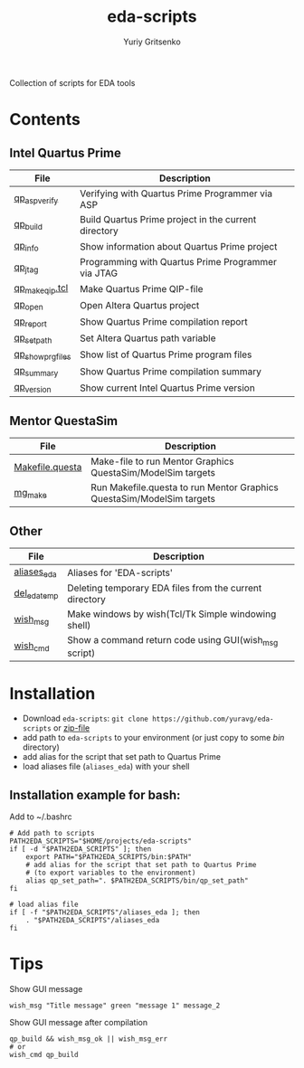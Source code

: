 #+title: eda-scripts
#+author: Yuriy Gritsenko
#+link: https://github.com/yuravg/eda-scripts

Collection of scripts for EDA tools

* Contents

** Intel Quartus Prime
|-------------------+------------------------------------------------------|
| File              | Description                                          |
|-------------------+------------------------------------------------------|
| [[file:bin/qp_asp_verify][qp_asp_verify]]     | Verifying with Quartus Prime Programmer via ASP      |
| [[file:bin/qp_build][qp_build]]          | Build Quartus Prime project in the current directory |
| [[file:bin/qp_info][qp_info]]           | Show information about Quartus Prime project         |
| [[file:bin/qp_jtag][qp_jtag]]           | Programming with Quartus Prime Programmer via JTAG   |
| [[file:bin/qp_make_qip.tcl][qp_make_qip.tcl]]   | Make Quartus Prime QIP-file                          |
| [[file:bin/qp_open][qp_open]]           | Open Altera Quartus project                          |
| [[file:bin/qp_report][qp_report]]         | Show Quartus Prime compilation report                |
| [[file:bin/qp_set_path][qp_set_path]]       | Set Altera Quartus path variable                     |
| [[file:bin/qp_show_prg_files][qp_show_prg_files]] | Show list of Quartus Prime program files             |
| [[file:bin/qp_summary][qp_summary]]        | Show Quartus Prime compilation summary               |
| [[file:bin/qp_version][qp_version]]        | Show current Intel Quartus Prime version             |
|-------------------+------------------------------------------------------|

** Mentor QuestaSim
|-----------------+-----------------------------------------------------------------------|
| File            | Description                                                           |
|-----------------+-----------------------------------------------------------------------|
| [[file:bin/Makefile.questa][Makefile.questa]] | Make-file to run Mentor Graphics QuestaSim/ModelSim targets           |
| [[file:bin/mg_make][mg_make]]         | Run Makefile.questa to run Mentor Graphics QuestaSim/ModelSim targets |
|-----------------+-----------------------------------------------------------------------|

** Other
|--------------+---------------------------------------------------------|
| File         | Description                                             |
|--------------+---------------------------------------------------------|
| [[file:aliases_eda][aliases_eda]]  | Aliases for 'EDA-scripts'                               |
| [[file:bin/del_eda_temp][del_eda_temp]] | Deleting temporary EDA files from the current directory |
| [[file:bin/wish_msg][wish_msg]]     | Make windows by wish(Tcl/Tk Simple windowing shell)     |
| [[file:bin/wish_cmd][wish_cmd]]     | Show a command return code using GUI(wish_msg script)   |
|--------------+---------------------------------------------------------|

* Installation

- Download =eda-scripts=: =git clone https://github.com/yuravg/eda-scripts= or [[https://github.com/yuravg/eda-scripts/archive/master.zip][zip-file]]
- add path to =eda-scripts= to your environment (or just copy to some /bin/ directory)
- add alias for the script that set path to Quartus Prime
- load aliases file (=aliases_eda=) with your shell

** Installation example for bash:

Add to ~/.bashrc
#+begin_src shell-script
# Add path to scripts
PATH2EDA_SCRIPTS="$HOME/projects/eda-scripts"
if [ -d "$PATH2EDA_SCRIPTS" ]; then
    export PATH="$PATH2EDA_SCRIPTS/bin:$PATH"
    # add alias for the script that set path to Quartus Prime
    # (to export variables to the environment)
    alias qp_set_path=". $PATH2EDA_SCRIPTS/bin/qp_set_path"
fi

# load alias file
if [ -f "$PATH2EDA_SCRIPTS"/aliases_eda ]; then
    . "$PATH2EDA_SCRIPTS"/aliases_eda
fi
#+end_src

* Tips

Show GUI message
#+begin_src shell-script
wish_msg "Title message" green "message 1" message_2
#+end_src

[[./images/wish_msg.png]]

Show GUI message after compilation
#+begin_src shell-script
qp_build && wish_msg_ok || wish_msg_err
# or
wish_cmd qp_build
#+end_src
